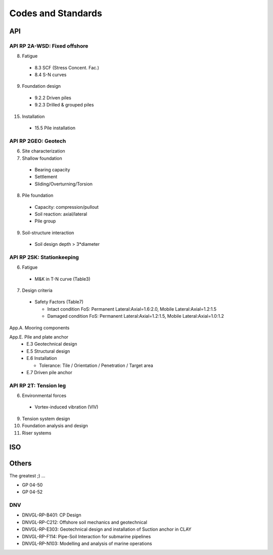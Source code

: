 Codes and Standards
====================

API
---

API RP 2A-WSD: Fixed offshore
..............

8. Fatigue

  - 8.3 SCF (Stress Concent. Fac.)
  - 8.4 S-N curves

9. Foundation design

  - 9.2.2 Driven piles
  - 9.2.3 Drilled & grouped piles

15. Installation

  - 15.5 Pile installation


API RP 2GEO: Geotech
........

6. Site characterization

7. Shallow foundation
  - Bearing capacity
  - Settlement
  - Sliding/Overturning/Torsion

8. Pile foundation
  - Capacity: compression/pullout
  - Soil reaction: axial/lateral
  - Pile group

9. Soil-structure interaction
  - Soil design depth > 3*diameter


API RP 2SK: Stationkeeping
..........

6. Fatigue
  - M&K in T-N curve (Table3)

7. Design criteria
  - Safety Factors (Table7)

    - Intact condition FoS: Permanent Lateral:Axial=1.6:2.0, Mobile Lateral:Axial=1.2:1.5
    - Damaged condition FoS: Permanent Lateral:Axial=1.2:1.5, Mobile Lateral:Axial=1.0:1.2


App.A. Mooring components

App.E. Pile and plate anchor
  - E.3 Geotechnical design
  - E.5 Structural design
  - E.6 Installation

    - Tolerance: Tile / Orientation / Penetration / Target area
  - E.7 Driven pile anchor

API RP 2T: Tension leg
........

6. Environmental forces
  - Vortex-induced vibration (VIV)
9. Tension system design
10. Foundation analysis and design
11. Riser systems




ISO
---



Others
------

The greatest ;)
...

- GP 04-50
- GP 04-52

DNV
...

- DNVGL-RP-B401: CP Design
- DNVGL-RP-C212: Offshore soil mechanics and geotechnical
- DNVGL-RP-E303: Geotechnical design and installation of Suction anchor in CLAY
- DNVGL-RP-F114: Pipe-Soil Interaction for submarine pipelines
- DNVGL-RP-N103: Modelling and analysis of marine operations
